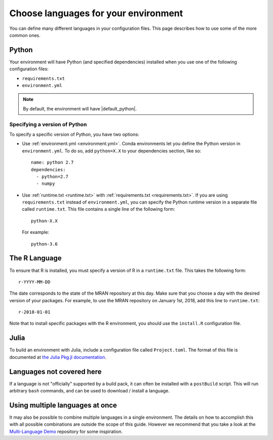.. _languages:

=====================================
Choose languages for your environment
=====================================

You can define many different languages in your configuration files. This
page describes how to use some of the more common ones.

Python
======

Your environment will have Python (and specified dependencies) installed when
you use one of the following configuration files:

* ``requirements.txt``
* ``environment.yml``

.. note::

  By default, the environment will have |default_python|.

.. versionchanged:: 0.8

  Upgraded default Python from 3.6 to 3.7.


Specifying a version of Python
------------------------------

To specify a specific version of Python, you have two options:

* Use :ref:`environment.yml <environment.yml>`. Conda environments let you define
  the Python version in ``environment.yml``.
  To do so, add ``python=X.X`` to your dependencies section, like so::

    name: python 2.7
    dependencies:
      - python=2.7
      - numpy

* Use :ref:`runtime.txt <runtime.txt>` with :ref:`requirements.txt <requirements.txt>`.
  If you are using ``requirements.txt`` instead of ``environment.yml``,
  you can specify the Python runtime version in a separate file called ``runtime.txt``.
  This file contains a single line of the following form::

    python-X.X

  For example::

    python-3.6


The R Language
==============

To ensure that R is installed, you must specify a version of R in a ``runtime.txt``
file. This takes the following form::

  r-YYYY-MM-DD

The date corresponds to the state of the MRAN repository at this day. Make sure
that you choose a day with the desired version of your packages. For example,
to use the MRAN repository on January 1st, 2018, add this line to ``runtime.txt``::

  r-2018-01-01

Note that to install specific packages with the R environment, you should
use the ``install.R`` configuration file.

Julia
=====

To build an environment with Julia, include a configuration file called
``Project.toml``. The format of this file is documented at
`the Julia Pkg.jl documentation <https://julialang.github.io/Pkg.jl/stable/>`_.

Languages not covered here
==========================

If a language is not "officially" supported by a build pack, it can often be
installed with a ``postBuild`` script. This will run arbitrary ``bash`` commands,
and can be used to download / install a language.

Using multiple languages at once
================================

It may also be possible to combine multiple languages in a single environment.
The details on how to accomplish this with all possible combinations are outside
the scope of this guide. However we recommend that you take a look at the
`Multi-Language Demo <https://github.com/binder-examples/multi-language-demo>`_
repository for some inspiration.
